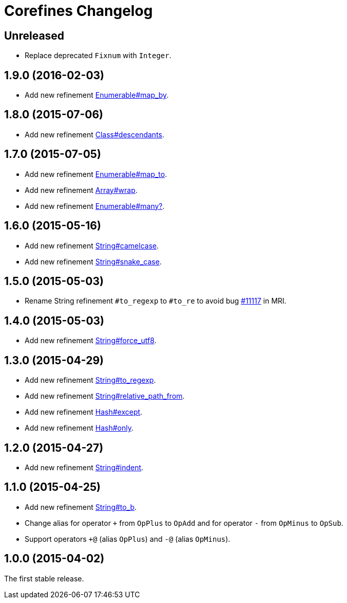= Corefines Changelog
:repo-uri: https://github.com/jirutka/corefines
:doc-base-url: http://www.rubydoc.info/github/jirutka/corefines/Corefines
:issue-uri: {repo-uri}/issues


== Unreleased

* Replace deprecated `Fixnum` with `Integer`.


== 1.9.0 (2016-02-03)

* Add new refinement {doc-base-url}/Enumerable/MapBy[Enumerable#map_by].


== 1.8.0 (2015-07-06)

* Add new refinement {doc-base-url}/Class/Descendants[Class#descendants].


== 1.7.0 (2015-07-05)

* Add new refinement {doc-base-url}/Enumerable/MapTo[Enumerable#map_to].
* Add new refinement {doc-base-url}/Array/Wrap[Array#wrap].
* Add new refinement {doc-base-url}/Enumerable/Many[Enumerable#many?].


== 1.6.0 (2015-05-16)

* Add new refinement {doc-base-url}/String/Camelcase[String#camelcase].
* Add new refinement {doc-base-url}/String/SnakeCase[String#snake_case].


== 1.5.0 (2015-05-03)

* Rename String refinement `#to_regexp` to `#to_re` to avoid bug https://bugs.ruby-lang.org/issues/11117[#11117] in MRI.


== 1.4.0 (2015-05-03)

* Add new refinement {doc-base-url}/String/ForceUTF8[String#force_utf8].


== 1.3.0 (2015-04-29)

* Add new refinement {doc-base-url}/String/ToRegexp[String#to_regexp].
* Add new refinement {doc-base-url}/String/RelativePathFrom[String#relative_path_from].
* Add new refinement {doc-base-url}/Hash/Except[Hash#except].
* Add new refinement {doc-base-url}/Hash/Only[Hash#only].


== 1.2.0 (2015-04-27)

* Add new refinement {doc-base-url}/String/Indent[String#indent].


== 1.1.0 (2015-04-25)

* Add new refinement {doc-base-url}/String/ToB[String#to_b].
* Change alias for operator `+` from `OpPlus` to `OpAdd` and for operator `-` from `OpMinus` to `OpSub`.
* Support operators `+@` (alias `OpPlus`) and `-@` (alias `OpMinus`).


== 1.0.0 (2015-04-02)

The first stable release.
